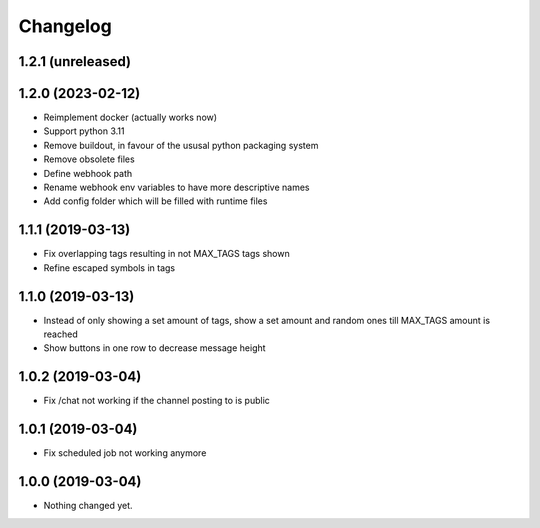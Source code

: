 Changelog
=========

1.2.1 (unreleased)
------------------


1.2.0 (2023-02-12)
------------------

- Reimplement docker (actually works now)
- Support python 3.11
- Remove buildout, in favour of the ususal python packaging system
- Remove obsolete files
- Define webhook path
- Rename webhook env variables to have more descriptive names
- Add config folder which will be filled with runtime files


1.1.1 (2019-03-13)
------------------

- Fix overlapping tags resulting in not MAX_TAGS tags shown
- Refine escaped symbols in tags


1.1.0 (2019-03-13)
------------------

- Instead of only showing a set amount of tags, show a set amount and random ones till MAX_TAGS amount is reached
- Show buttons in one row to decrease message height

1.0.2 (2019-03-04)
------------------

- Fix /chat not working if the channel posting to is public


1.0.1 (2019-03-04)
------------------

- Fix scheduled job not working anymore


1.0.0 (2019-03-04)
------------------

- Nothing changed yet.
